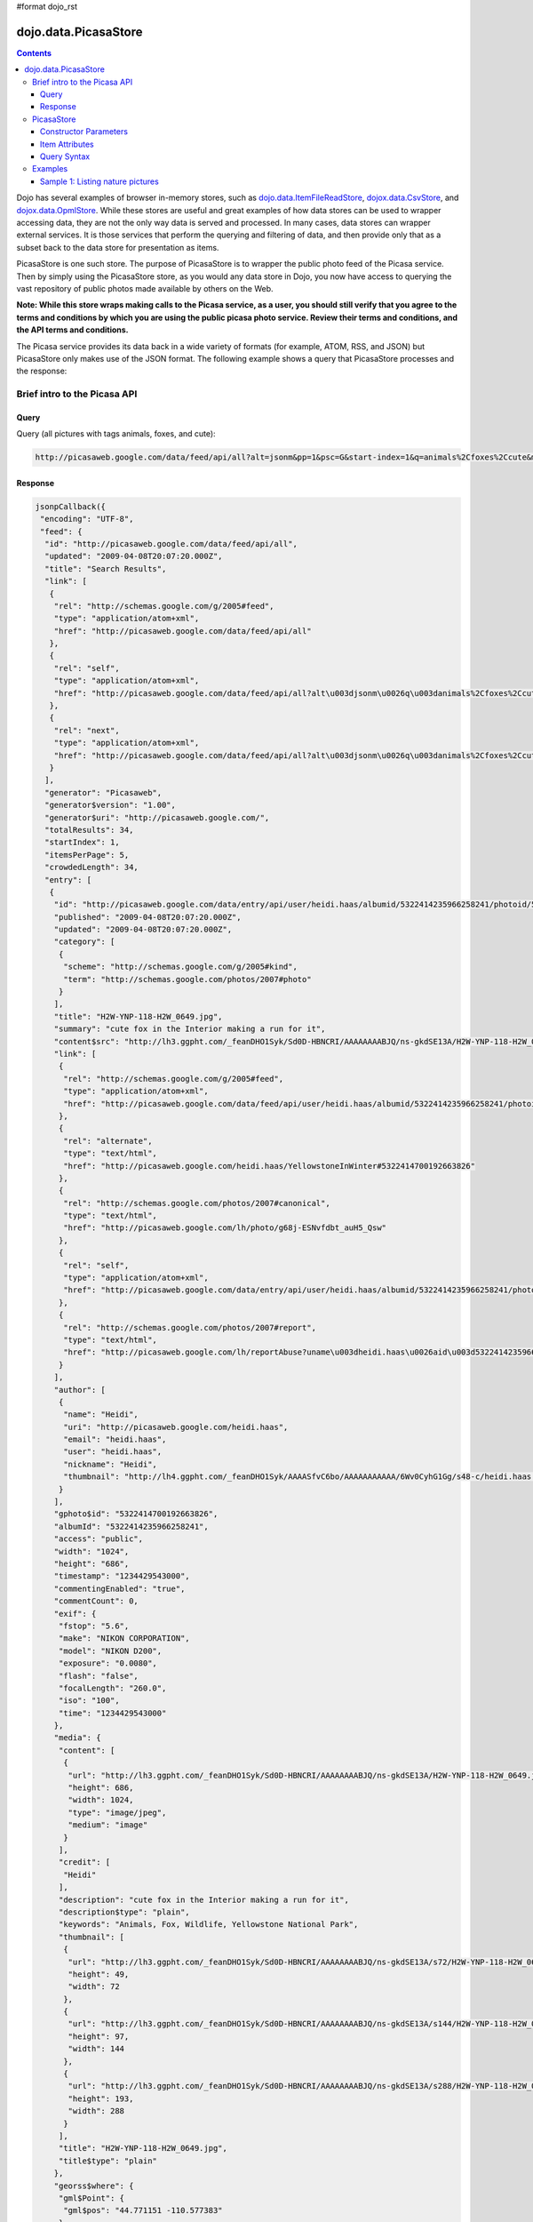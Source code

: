 #format dojo_rst

dojo.data.PicasaStore
=====================

.. contents::
  :depth: 3

Dojo has several examples of browser in-memory stores, such as `dojo.data.ItemFileReadStore <dojo/data/ItemFileReadStore>`_, `dojox.data.CsvStore <dojox/data/CsvStore>`_, and `dojox.data.OpmlStore <dojox/data/OpmlStore>`_. While these stores are useful and great examples of how data stores can be used to wrapper accessing data, they are not the only way data is served and processed. In many cases, data stores can wrapper external services. It is those services that perform the querying and filtering of data, and then provide only that as a subset back to the data store for presentation as items.

PicasaStore is one such store. The purpose of PicasaStore is to wrapper the public photo feed of the Picasa service. Then by simply using the PicasaStore store, as you would any data store in Dojo, you now have access to querying the vast repository of public photos made available by others on the Web.

**Note: While this store wraps making calls to the Picasa service, as a user, you should still verify that you agree to the terms and conditions by which you are using the public picasa photo service. Review their terms and conditions, and the API terms and conditions.**

The Picasa service provides its data back in a wide variety of formats (for example, ATOM, RSS, and JSON) but PicasaStore only makes use of the JSON format. The following example shows a query that PicasaStore processes and the response:

=============================
Brief intro to the Picasa API
=============================

Query
-----

Query (all pictures with tags animals, foxes, and cute):

.. code-block :: javascript
  
  http://picasaweb.google.com/data/feed/api/all?alt=jsonm&pp=1&psc=G&start-index=1&q=animals%2Cfoxes%2Ccute&max-results=5&callback=jsonpCallback

Response
--------

.. code-block :: javascript 

    jsonpCallback({
     "encoding": "UTF-8",
     "feed": {
      "id": "http://picasaweb.google.com/data/feed/api/all",
      "updated": "2009-04-08T20:07:20.000Z",
      "title": "Search Results",
      "link": [
       {
        "rel": "http://schemas.google.com/g/2005#feed",
        "type": "application/atom+xml",
        "href": "http://picasaweb.google.com/data/feed/api/all"
       },
       {
        "rel": "self",
        "type": "application/atom+xml",
        "href": "http://picasaweb.google.com/data/feed/api/all?alt\u003djsonm\u0026q\u003danimals%2Cfoxes%2Ccute\u0026start-index\u003d1\u0026max-results\u003d5\u0026psc\u003dG\u0026callback\u003ddojo.io.script.jsonp_dojoIoScript2._jsonpCallback\u0026pp\u003d1"
       },
       {
        "rel": "next",
        "type": "application/atom+xml",
        "href": "http://picasaweb.google.com/data/feed/api/all?alt\u003djsonm\u0026q\u003danimals%2Cfoxes%2Ccute\u0026start-index\u003d6\u0026max-results\u003d5\u0026psc\u003dG\u0026callback\u003ddojo.io.script.jsonp_dojoIoScript2._jsonpCallback\u0026pp\u003d1"
       }
      ],
      "generator": "Picasaweb",
      "generator$version": "1.00",
      "generator$uri": "http://picasaweb.google.com/",
      "totalResults": 34,
      "startIndex": 1,
      "itemsPerPage": 5,
      "crowdedLength": 34,
      "entry": [
       {
        "id": "http://picasaweb.google.com/data/entry/api/user/heidi.haas/albumid/5322414235966258241/photoid/5322414700192663826?alt\u003djsonm",
        "published": "2009-04-08T20:07:20.000Z",
        "updated": "2009-04-08T20:07:20.000Z",
        "category": [
         {
          "scheme": "http://schemas.google.com/g/2005#kind",
          "term": "http://schemas.google.com/photos/2007#photo"
         }
        ],
        "title": "H2W-YNP-118-H2W_0649.jpg",
        "summary": "cute fox in the Interior making a run for it",
        "content$src": "http://lh3.ggpht.com/_feanDHO1Syk/Sd0D-HBNCRI/AAAAAAAABJQ/ns-gkdSE13A/H2W-YNP-118-H2W_0649.jpg",
        "link": [
         {
          "rel": "http://schemas.google.com/g/2005#feed",
          "type": "application/atom+xml",
          "href": "http://picasaweb.google.com/data/feed/api/user/heidi.haas/albumid/5322414235966258241/photoid/5322414700192663826?alt\u003djsonm"
         },
         {
          "rel": "alternate",
          "type": "text/html",
          "href": "http://picasaweb.google.com/heidi.haas/YellowstoneInWinter#5322414700192663826"
         },
         {
          "rel": "http://schemas.google.com/photos/2007#canonical",
          "type": "text/html",
          "href": "http://picasaweb.google.com/lh/photo/g68j-ESNvfdbt_auH5_Qsw"
         },
         {
          "rel": "self",
          "type": "application/atom+xml",
          "href": "http://picasaweb.google.com/data/entry/api/user/heidi.haas/albumid/5322414235966258241/photoid/5322414700192663826?alt\u003djsonm"
         },
         {
          "rel": "http://schemas.google.com/photos/2007#report",
          "type": "text/html",
          "href": "http://picasaweb.google.com/lh/reportAbuse?uname\u003dheidi.haas\u0026aid\u003d5322414235966258241\u0026iid\u003d5322414700192663826"
         }
        ],
        "author": [
         {
          "name": "Heidi",
          "uri": "http://picasaweb.google.com/heidi.haas",
          "email": "heidi.haas",
          "user": "heidi.haas",
          "nickname": "Heidi",
          "thumbnail": "http://lh4.ggpht.com/_feanDHO1Syk/AAAASfvC6bo/AAAAAAAAAAA/6Wv0CyhG1Gg/s48-c/heidi.haas.jpg"
         }
        ],
        "gphoto$id": "5322414700192663826",
        "albumId": "5322414235966258241",
        "access": "public",
        "width": "1024",
        "height": "686",
        "timestamp": "1234429543000",
        "commentingEnabled": "true",
        "commentCount": 0,
        "exif": {
         "fstop": "5.6",
         "make": "NIKON CORPORATION",
         "model": "NIKON D200",
         "exposure": "0.0080",
         "flash": "false",
         "focalLength": "260.0",
         "iso": "100",
         "time": "1234429543000"
        },
        "media": {
         "content": [
          {
           "url": "http://lh3.ggpht.com/_feanDHO1Syk/Sd0D-HBNCRI/AAAAAAAABJQ/ns-gkdSE13A/H2W-YNP-118-H2W_0649.jpg",
           "height": 686,
           "width": 1024,
           "type": "image/jpeg",
           "medium": "image"
          }
         ],
         "credit": [
          "Heidi"
         ],
         "description": "cute fox in the Interior making a run for it",
         "description$type": "plain",
         "keywords": "Animals, Fox, Wildlife, Yellowstone National Park",
         "thumbnail": [
          {
           "url": "http://lh3.ggpht.com/_feanDHO1Syk/Sd0D-HBNCRI/AAAAAAAABJQ/ns-gkdSE13A/s72/H2W-YNP-118-H2W_0649.jpg",
           "height": 49,
           "width": 72
          },
          {
           "url": "http://lh3.ggpht.com/_feanDHO1Syk/Sd0D-HBNCRI/AAAAAAAABJQ/ns-gkdSE13A/s144/H2W-YNP-118-H2W_0649.jpg",
           "height": 97,
           "width": 144
          },
          {
           "url": "http://lh3.ggpht.com/_feanDHO1Syk/Sd0D-HBNCRI/AAAAAAAABJQ/ns-gkdSE13A/s288/H2W-YNP-118-H2W_0649.jpg",
           "height": 193,
           "width": 288
          }
         ],
         "title": "H2W-YNP-118-H2W_0649.jpg",
         "title$type": "plain"
        },
        "georss$where": {
         "gml$Point": {
          "gml$pos": "44.771151 -110.577383"
         }
        },
        "albumTitle": "Yellowstone in Winter",
        "albumCTitle": "YellowstoneInWinter",
        "gphoto$albumdesc": {
         "$t": "Yellowstone in Winter Feb 09"
        },
        "location": "Yellowstone National Park",
        "snippet": "\u003cb\u003eAnimals\u003c/b\u003e, \u003cb\u003eFox\u003c/b\u003e ...",
        "snippetType": "PHOTO_TAGS",
        "truncated": "0"
       },
       {
        "id": "http://picasaweb.google.com/data/entry/api/user/heidi.haas/albumid/5322414235966258241/photoid/5322414697748906370?alt\u003djsonm",
        "published": "2009-04-08T20:07:19.000Z",
        "updated": "2009-04-08T20:07:19.000Z",
        "category": [
         {
          "scheme": "http://schemas.google.com/g/2005#kind",
          "term": "http://schemas.google.com/photos/2007#photo"
         }
        ],
        "title": "H2W-YNP-116-H2W_0643.jpg",
        "summary": "cute fox in the Interior mousing - all in!",
        "content$src": "http://lh5.ggpht.com/_feanDHO1Syk/Sd0D996kQYI/AAAAAAAABJA/BxFkVFBC4MY/H2W-YNP-116-H2W_0643.jpg",
        "link": [
         {
          "rel": "http://schemas.google.com/g/2005#feed",
          "type": "application/atom+xml",
          "href": "http://picasaweb.google.com/data/feed/api/user/heidi.haas/albumid/5322414235966258241/photoid/5322414697748906370?alt\u003djsonm"
         },
         {
          "rel": "alternate",
          "type": "text/html",
          "href": "http://picasaweb.google.com/heidi.haas/YellowstoneInWinter#5322414697748906370"
         },
         {
          "rel": "http://schemas.google.com/photos/2007#canonical",
          "type": "text/html",
          "href": "http://picasaweb.google.com/lh/photo/MAsj7YkmeHpv7i1Xd72ADg"
         },
         {
          "rel": "self",
          "type": "application/atom+xml",
          "href": "http://picasaweb.google.com/data/entry/api/user/heidi.haas/albumid/5322414235966258241/photoid/5322414697748906370?alt\u003djsonm"
         },
         {
          "rel": "http://schemas.google.com/photos/2007#report",
          "type": "text/html",
          "href": "http://picasaweb.google.com/lh/reportAbuse?uname\u003dheidi.haas\u0026aid\u003d5322414235966258241\u0026iid\u003d5322414697748906370"
         }
        ],
        "author": [
         {
          "name": "Heidi",
          "uri": "http://picasaweb.google.com/heidi.haas",
          "email": "heidi.haas",
          "user": "heidi.haas",
          "nickname": "Heidi",
          "thumbnail": "http://lh4.ggpht.com/_feanDHO1Syk/AAAASfvC6bo/AAAAAAAAAAA/6Wv0CyhG1Gg/s48-c/heidi.haas.jpg"
         }
        ],
        "gphoto$id": "5322414697748906370",
        "albumId": "5322414235966258241",
        "access": "public",
        "width": "1024",
        "height": "686",
        "timestamp": "1234428836000",
        "commentingEnabled": "true",
        "commentCount": 0,
        "exif": {
         "fstop": "5.6",
         "make": "NIKON CORPORATION",
         "model": "NIKON D200",
         "exposure": "0.0020",
         "flash": "false",
         "focalLength": "400.0",
         "iso": "100",
         "time": "1234428836000"
        },
        "media": {
         "content": [
          {
           "url": "http://lh5.ggpht.com/_feanDHO1Syk/Sd0D996kQYI/AAAAAAAABJA/BxFkVFBC4MY/H2W-YNP-116-H2W_0643.jpg",
           "height": 686,
           "width": 1024,
           "type": "image/jpeg",
           "medium": "image"
          }
         ],
         "credit": [
          "Heidi"
         ],
         "description": "cute fox in the Interior mousing - all in!",
         "description$type": "plain",
         "keywords": "Animals, Fox, Wildlife, Yellowstone National Park",
         "thumbnail": [
          {
           "url": "http://lh5.ggpht.com/_feanDHO1Syk/Sd0D996kQYI/AAAAAAAABJA/BxFkVFBC4MY/s72/H2W-YNP-116-H2W_0643.jpg",
           "height": 49,
           "width": 72
          },
          {
           "url": "http://lh5.ggpht.com/_feanDHO1Syk/Sd0D996kQYI/AAAAAAAABJA/BxFkVFBC4MY/s144/H2W-YNP-116-H2W_0643.jpg",
           "height": 97,
           "width": 144
          },
          {
           "url": "http://lh5.ggpht.com/_feanDHO1Syk/Sd0D996kQYI/AAAAAAAABJA/BxFkVFBC4MY/s288/H2W-YNP-116-H2W_0643.jpg",
           "height": 193,
           "width": 288
          }
         ],
         "title": "H2W-YNP-116-H2W_0643.jpg",
         "title$type": "plain"
        },
        "georss$where": {
         "gml$Point": {
          "gml$pos": "44.771151 -110.577383"
         }
        },
        "albumTitle": "Yellowstone in Winter",
        "albumCTitle": "YellowstoneInWinter",
        "gphoto$albumdesc": {
         "$t": "Yellowstone in Winter Feb 09"
        },
        "location": "Yellowstone National Park",
        "snippet": "\u003cb\u003eAnimals\u003c/b\u003e, \u003cb\u003eFox\u003c/b\u003e ...",
        "snippetType": "PHOTO_TAGS",
        "truncated": "0"
       },
       {
        "id": "http://picasaweb.google.com/data/entry/api/user/heidi.haas/albumid/5322414235966258241/photoid/5322414686398432594?alt\u003djsonm",
        "published": "2009-04-08T20:07:17.000Z",
        "updated": "2009-04-08T20:07:17.000Z",
        "category": [
         {
          "scheme": "http://schemas.google.com/g/2005#kind",
          "term": "http://schemas.google.com/photos/2007#photo"
         }
        ],
        "title": "H2W-YNP-112-DSC_1314.jpg",
        "summary": "cute fox in the Interior mousing",
        "content$src": "http://lh4.ggpht.com/_feanDHO1Syk/Sd0D9ToZxVI/AAAAAAAABIg/tOQ_2leFf4Q/H2W-YNP-112-DSC_1314.jpg",
        "link": [
         {
          "rel": "http://schemas.google.com/g/2005#feed",
          "type": "application/atom+xml",
          "href": "http://picasaweb.google.com/data/feed/api/user/heidi.haas/albumid/5322414235966258241/photoid/5322414686398432594?alt\u003djsonm"
         },
         {
          "rel": "alternate",
          "type": "text/html",
          "href": "http://picasaweb.google.com/heidi.haas/YellowstoneInWinter#5322414686398432594"
         },
         {
          "rel": "http://schemas.google.com/photos/2007#canonical",
          "type": "text/html",
          "href": "http://picasaweb.google.com/lh/photo/SbPVjlmoIZneNybjBcx6nw"
         },
         {
          "rel": "self",
          "type": "application/atom+xml",
          "href": "http://picasaweb.google.com/data/entry/api/user/heidi.haas/albumid/5322414235966258241/photoid/5322414686398432594?alt\u003djsonm"
         },
         {
          "rel": "http://schemas.google.com/photos/2007#report",
          "type": "text/html",
          "href": "http://picasaweb.google.com/lh/reportAbuse?uname\u003dheidi.haas\u0026aid\u003d5322414235966258241\u0026iid\u003d5322414686398432594"
         }
        ],
        "author": [
         {
          "name": "Heidi",
          "uri": "http://picasaweb.google.com/heidi.haas",
          "email": "heidi.haas",
          "user": "heidi.haas",
          "nickname": "Heidi",
          "thumbnail": "http://lh4.ggpht.com/_feanDHO1Syk/AAAASfvC6bo/AAAAAAAAAAA/6Wv0CyhG1Gg/s48-c/heidi.haas.jpg"
         }
        ],
        "gphoto$id": "5322414686398432594",
        "albumId": "5322414235966258241",
        "access": "public",
        "width": "1024",
        "height": "680",
        "timestamp": "1234427368000",
        "commentingEnabled": "true",
        "commentCount": 0,
        "exif": {
         "fstop": "4.5",
         "make": "NIKON CORPORATION",
         "model": "NIKON D90",
         "exposure": "3.125E-4",
         "flash": "false",
         "focalLength": "500.0",
         "iso": "400",
         "time": "1234427368000"
        },
        "media": {
         "content": [
          {
           "url": "http://lh4.ggpht.com/_feanDHO1Syk/Sd0D9ToZxVI/AAAAAAAABIg/tOQ_2leFf4Q/H2W-YNP-112-DSC_1314.jpg",
           "height": 680,
           "width": 1024,
           "type": "image/jpeg",
           "medium": "image"
          }
         ],
         "credit": [
          "Heidi"
         ],
         "description": "cute fox in the Interior mousing",
         "description$type": "plain",
         "keywords": "Animals, Fox, Wildlife, Yellowstone National Park",
         "thumbnail": [
          {
           "url": "http://lh4.ggpht.com/_feanDHO1Syk/Sd0D9ToZxVI/AAAAAAAABIg/tOQ_2leFf4Q/s72/H2W-YNP-112-DSC_1314.jpg",
           "height": 48,
           "width": 72
          },
          {
           "url": "http://lh4.ggpht.com/_feanDHO1Syk/Sd0D9ToZxVI/AAAAAAAABIg/tOQ_2leFf4Q/s144/H2W-YNP-112-DSC_1314.jpg",
           "height": 96,
           "width": 144
          },
          {
           "url": "http://lh4.ggpht.com/_feanDHO1Syk/Sd0D9ToZxVI/AAAAAAAABIg/tOQ_2leFf4Q/s288/H2W-YNP-112-DSC_1314.jpg",
           "height": 192,
           "width": 288
          }
         ],
         "title": "H2W-YNP-112-DSC_1314.jpg",
         "title$type": "plain"
        },
        "georss$where": {
         "gml$Point": {
          "gml$pos": "44.771151 -110.577383"
         }
        },
        "albumTitle": "Yellowstone in Winter",
        "albumCTitle": "YellowstoneInWinter",
        "gphoto$albumdesc": {
         "$t": "Yellowstone in Winter Feb 09"
        },
        "location": "Yellowstone National Park",
        "snippet": "\u003cb\u003eAnimals\u003c/b\u003e, \u003cb\u003eFox\u003c/b\u003e ...",
        "snippetType": "PHOTO_TAGS",
        "truncated": "0"
       },
       {
        "id": "http://picasaweb.google.com/data/entry/api/user/heidi.haas/albumid/5322414235966258241/photoid/5322414696906780770?alt\u003djsonm",
        "published": "2009-04-08T20:07:19.000Z",
        "updated": "2009-04-08T20:07:19.000Z",
        "category": [
         {
          "scheme": "http://schemas.google.com/g/2005#kind",
          "term": "http://schemas.google.com/photos/2007#photo"
         }
        ],
        "title": "H2W-YNP-115-DSC_1349.jpg",
        "summary": "cute fox in the Interior mousing - going for the jump",
        "content$src": "http://lh3.ggpht.com/_feanDHO1Syk/Sd0D96xycGI/AAAAAAAABI4/WnWy_PcKHA4/H2W-YNP-115-DSC_1349.jpg",
        "link": [
         {
          "rel": "http://schemas.google.com/g/2005#feed",
          "type": "application/atom+xml",
          "href": "http://picasaweb.google.com/data/feed/api/user/heidi.haas/albumid/5322414235966258241/photoid/5322414696906780770?alt\u003djsonm"
         },
         {
          "rel": "alternate",
          "type": "text/html",
          "href": "http://picasaweb.google.com/heidi.haas/YellowstoneInWinter#5322414696906780770"
         },
         {
          "rel": "http://schemas.google.com/photos/2007#canonical",
          "type": "text/html",
          "href": "http://picasaweb.google.com/lh/photo/XDREvRW1xprpPz2EBy_ZQg"
         },
         {
          "rel": "self",
          "type": "application/atom+xml",
          "href": "http://picasaweb.google.com/data/entry/api/user/heidi.haas/albumid/5322414235966258241/photoid/5322414696906780770?alt\u003djsonm"
         },
         {
          "rel": "http://schemas.google.com/photos/2007#report",
          "type": "text/html",
          "href": "http://picasaweb.google.com/lh/reportAbuse?uname\u003dheidi.haas\u0026aid\u003d5322414235966258241\u0026iid\u003d5322414696906780770"
         }
        ],
        "author": [
         {
          "name": "Heidi",
          "uri": "http://picasaweb.google.com/heidi.haas",
          "email": "heidi.haas",
          "user": "heidi.haas",
          "nickname": "Heidi",
          "thumbnail": "http://lh4.ggpht.com/_feanDHO1Syk/AAAASfvC6bo/AAAAAAAAAAA/6Wv0CyhG1Gg/s48-c/heidi.haas.jpg"
         }
        ],
        "gphoto$id": "5322414696906780770",
        "albumId": "5322414235966258241",
        "access": "public",
        "width": "1024",
        "height": "680",
        "timestamp": "1234428835000",
        "commentingEnabled": "true",
        "commentCount": 0,
        "exif": {
         "fstop": "4.5",
         "make": "NIKON CORPORATION",
         "model": "NIKON D90",
         "exposure": "2.5E-4",
         "flash": "false",
         "focalLength": "500.0",
         "iso": "400",
         "time": "1234428835000"
        },
        "media": {
         "content": [
          {
           "url": "http://lh3.ggpht.com/_feanDHO1Syk/Sd0D96xycGI/AAAAAAAABI4/WnWy_PcKHA4/H2W-YNP-115-DSC_1349.jpg",
           "height": 680,
           "width": 1024,
           "type": "image/jpeg",
           "medium": "image"
          }
         ],
         "credit": [
          "Heidi"
         ],
         "description": "cute fox in the Interior mousing - going for the jump",
         "description$type": "plain",
         "keywords": "Animals, Fox, Wildlife, Yellowstone National Park",
         "thumbnail": [
          {
           "url": "http://lh3.ggpht.com/_feanDHO1Syk/Sd0D96xycGI/AAAAAAAABI4/WnWy_PcKHA4/s72/H2W-YNP-115-DSC_1349.jpg",
           "height": 48,
           "width": 72
          },
          {
           "url": "http://lh3.ggpht.com/_feanDHO1Syk/Sd0D96xycGI/AAAAAAAABI4/WnWy_PcKHA4/s144/H2W-YNP-115-DSC_1349.jpg",
           "height": 96,
           "width": 144
          },
          {
           "url": "http://lh3.ggpht.com/_feanDHO1Syk/Sd0D96xycGI/AAAAAAAABI4/WnWy_PcKHA4/s288/H2W-YNP-115-DSC_1349.jpg",
           "height": 192,
           "width": 288
          }
         ],
         "title": "H2W-YNP-115-DSC_1349.jpg",
         "title$type": "plain"
        },
        "georss$where": {
         "gml$Point": {
          "gml$pos": "44.771151 -110.577383"
         }
        },
        "albumTitle": "Yellowstone in Winter",
        "albumCTitle": "YellowstoneInWinter",
        "gphoto$albumdesc": {
         "$t": "Yellowstone in Winter Feb 09"
        },
        "location": "Yellowstone National Park",
        "snippet": "\u003cb\u003eAnimals\u003c/b\u003e, \u003cb\u003eFox\u003c/b\u003e ...",
        "snippetType": "PHOTO_TAGS",
        "truncated": "0"
       },
       {
        "id": "http://picasaweb.google.com/data/entry/api/user/heidi.haas/albumid/5322414235966258241/photoid/5322414693102823106?alt\u003djsonm",
        "published": "2009-04-08T20:07:18.000Z",
        "updated": "2009-04-08T20:07:18.000Z",
        "category": [
         {
          "scheme": "http://schemas.google.com/g/2005#kind",
          "term": "http://schemas.google.com/photos/2007#photo"
         }
        ],
        "title": "H2W-YNP-114-DSC_1348.jpg",
        "summary": "cute fox in the Interior mousing - i hear you!",
        "content$src": "http://lh6.ggpht.com/_feanDHO1Syk/Sd0D9sm2psI/AAAAAAAABIw/JFxIP_WZyMs/H2W-YNP-114-DSC_1348.jpg",
        "link": [
         {
          "rel": "http://schemas.google.com/g/2005#feed",
          "type": "application/atom+xml",
          "href": "http://picasaweb.google.com/data/feed/api/user/heidi.haas/albumid/5322414235966258241/photoid/5322414693102823106?alt\u003djsonm"
         },
         {
          "rel": "alternate",
          "type": "text/html",
          "href": "http://picasaweb.google.com/heidi.haas/YellowstoneInWinter#5322414693102823106"
         },
         {
          "rel": "http://schemas.google.com/photos/2007#canonical",
          "type": "text/html",
          "href": "http://picasaweb.google.com/lh/photo/lBtTpbYvFv0DK65yAB2hAg"
         },
         {
          "rel": "self",
          "type": "application/atom+xml",
          "href": "http://picasaweb.google.com/data/entry/api/user/heidi.haas/albumid/5322414235966258241/photoid/5322414693102823106?alt\u003djsonm"
         },
         {
          "rel": "http://schemas.google.com/photos/2007#report",
          "type": "text/html",
          "href": "http://picasaweb.google.com/lh/reportAbuse?uname\u003dheidi.haas\u0026aid\u003d5322414235966258241\u0026iid\u003d5322414693102823106"
         }
        ],
        "author": [
         {
          "name": "Heidi",
          "uri": "http://picasaweb.google.com/heidi.haas",
          "email": "heidi.haas",
          "user": "heidi.haas",
          "nickname": "Heidi",
          "thumbnail": "http://lh4.ggpht.com/_feanDHO1Syk/AAAASfvC6bo/AAAAAAAAAAA/6Wv0CyhG1Gg/s48-c/heidi.haas.jpg"
         }
        ],
        "gphoto$id": "5322414693102823106",
        "albumId": "5322414235966258241",
        "access": "public",
        "width": "1024",
        "height": "680",
        "timestamp": "1234428833000",
        "commentingEnabled": "true",
        "commentCount": 0,
        "exif": {
         "fstop": "4.5",
         "make": "NIKON CORPORATION",
         "model": "NIKON D90",
         "exposure": "2.5E-4",
         "flash": "false",
         "focalLength": "500.0",
         "iso": "400",
         "time": "1234428833000"
        },
        "media": {
         "content": [
          {
           "url": "http://lh6.ggpht.com/_feanDHO1Syk/Sd0D9sm2psI/AAAAAAAABIw/JFxIP_WZyMs/H2W-YNP-114-DSC_1348.jpg",
           "height": 680,
           "width": 1024,
           "type": "image/jpeg",
           "medium": "image"
          }
         ],
         "credit": [
          "Heidi"
         ],
         "description": "cute fox in the Interior mousing - i hear you!",
         "description$type": "plain",
         "keywords": "Animals, Fox, Wildlife, Yellowstone National Park",
         "thumbnail": [
          {
           "url": "http://lh6.ggpht.com/_feanDHO1Syk/Sd0D9sm2psI/AAAAAAAABIw/JFxIP_WZyMs/s72/H2W-YNP-114-DSC_1348.jpg",
           "height": 48,
           "width": 72
          },
          {
           "url": "http://lh6.ggpht.com/_feanDHO1Syk/Sd0D9sm2psI/AAAAAAAABIw/JFxIP_WZyMs/s144/H2W-YNP-114-DSC_1348.jpg",
           "height": 96,
           "width": 144
          },
          {
           "url": "http://lh6.ggpht.com/_feanDHO1Syk/Sd0D9sm2psI/AAAAAAAABIw/JFxIP_WZyMs/s288/H2W-YNP-114-DSC_1348.jpg",
           "height": 192,
           "width": 288
          }
         ],
         "title": "H2W-YNP-114-DSC_1348.jpg",
         "title$type": "plain"
        },
        "georss$where": {
         "gml$Point": {
          "gml$pos": "44.771151 -110.577383"
         }
        },
        "albumTitle": "Yellowstone in Winter",
        "albumCTitle": "YellowstoneInWinter",
        "gphoto$albumdesc": {
         "$t": "Yellowstone in Winter Feb 09"
        },
        "location": "Yellowstone National Park",
        "snippet": "\u003cb\u003eAnimals\u003c/b\u003e, \u003cb\u003eFox\u003c/b\u003e ...",
        "snippetType": "PHOTO_TAGS",
        "truncated": "0"
       }
      ]
     }
    }
    );

===========
PicasaStore
===========

PicasaStore's role is to process the query parameters passed to the dojo.data.api.Read API and generate the appropriate service URL. It then processes the response from the service and handles accessing the items returned from the query. It also provides simple attribute access to all the values.

Constructor Parameters
----------------------

+---------------------------+--------------------------------------------------------------------+---------------------+
|**Attribute**              |**Description**                                                     |Since                |
+---------------------------+--------------------------------------------------------------------+---------------------+
|label                      |The item attribute to use as the label of the Picasa item.          |Dojo 1.1             |
|                           |Defaults to 'title'                                                 |                     |
+---------------------------+--------------------------------------------------------------------+---------------------+
|urlPreventCache            |Flag controlling whether preventCache of dojo.io.script is used to  |Dojo 1.4             |
|                           |prevent browser caching.  Default is true.                          |                     |
+---------------------------+--------------------------------------------------------------------+---------------------+
|maxResults                 |Total number of results to allow to return from a call to the       |Dojo 1.4             |
|                           |service.  The default is 20.                                        |                     |
+---------------------------+--------------------------------------------------------------------+---------------------+

Item Attributes
---------------
All items returned from PicasaStore have the following attributes that can be accessed using the dojo.data.api.Read API to retrieve data about the item:

+---------------+-----------------------------------------------------------------------------------------------------------------------------+
| title         |The title of the photo.                                                                                                      |
+---------------+-----------------------------------------------------------------------------------------------------------------------------+
| author        |The person who published the photo to Picasa.                                                                                |
+---------------+-----------------------------------------------------------------------------------------------------------------------------+
| description   |A description of the photo. This will generally contain HTML formatted text.                                                 |
+---------------+-----------------------------------------------------------------------------------------------------------------------------+
| dateTaken     |A JavaScript date object representing the date the photo was taken.                                                          |
+---------------+-----------------------------------------------------------------------------------------------------------------------------+
| datePublished |A JavaScript date object representing the date the photo was published to Picasa.                                            |
+---------------+-----------------------------------------------------------------------------------------------------------------------------+
| tags          |The tags that are assigned to this photo. flickrStore.getValue(item, "tags") returns the first tag,                          |
|               |flickrStore.getValues(item, "tags") returns all tags.                                                                        |
+---------------+-----------------------------------------------------------------------------------------------------------------------------+
| imageUrl      |A URL to the full resolution photo image.                                                                                    |
+---------------+-----------------------------------------------------------------------------------------------------------------------------+
| imageUrlSmall |A URL to the small (icon sized) resolution photo image.                                                                      |
+---------------+-----------------------------------------------------------------------------------------------------------------------------+
| imageUrlMedium|A URL to the mid resolution photo image.                                                                                     |
+---------------+-----------------------------------------------------------------------------------------------------------------------------+
| link          |A URL linking to the Picasa page displaying the image.                                                                       |
+---------------+-----------------------------------------------------------------------------------------------------------------------------+

Query Syntax
------------

The fetch method query syntax for PicasaStore is simple and straightforward. It allows the following attributes to be queried against:

+---------------+-----------------------------------------------------------------------------------------------------------------------------+
| userid        |Picasa userid to use to narrow the search scope. This is optional.                                                           |
+---------------+-----------------------------------------------------------------------------------------------------------------------------+
| userids       |A comma separated list of IDs used to narrow search scope. This is optional.                                                 |
+---------------+-----------------------------------------------------------------------------------------------------------------------------+
| tags          |A comma separated list of tags to search for matches on. This is optional.                                                   |
+---------------+-----------------------------------------------------------------------------------------------------------------------------+
| lang          |Specifies the language to return the results in. This is optional.                                                           |
+---------------+-----------------------------------------------------------------------------------------------------------------------------+

**Note:** Unlike all the other example stores, the PicasaStore store cannot do wild-card matching of the attributes. This is because the Picasa public photo feed service cannot do it. In an ideal service implementation, the Picasa service would provide a mechanism by with to pass in wild cards as part of its query parameters. Also, the Picasa public feed API limits the number of returned photos to a maximum of twenty.

========
Examples
========

Sample 1:  Listing nature pictures
----------------------------------

.. cv-compound ::
  
  .. cv :: javascript

    <script>
      dojo.require("dojox.data.PicasaStore");
      dojo.require("dijit.form.Button");

      //This function performs some basic dojo initialization.  In this case it connects the button
      //onClick to a function which invokes the fetch().  The fetch function queries for all items 
      //and provides callbacks to use for completion of data retrieval or reporting of errors.
      function init () {
         //Function to perform a fetch on the datastore when a button is clicked
         function getAllItems () {

           //Callback to perform an action when the data items are starting to be returned:
           function clearOldList(size, request) {
             var list = dojo.byId("list");
             if (list) { 
               while (list.firstChild) {
                 list.removeChild(list.firstChild);
               }
             }
           }
  
           //Callback for processing a returned list of items.
           function gotItems(items, request) {
             var list = dojo.byId("list");
             if (list) { 
               var i;
               for (i = 0; i < items.length; i++) {
                 var item = items[i];
                 var image = document.createElement("img");
                 list.appendChild(image);
                 image.setAttribute("src", flickrStore.getValue(item, "imageUrlMedium"));
                 list.appendChild(document.createElement("br"));
               }
             }
           }
          
           //Callback for if the lookup fails.
           function fetchFailed(error, request) {
             alert("lookup failed.");
           }
             
           //Fetch the images.  
           flickrStore.fetch({query:{ tags: "nature"}, onBegin: clearOldList, onComplete: gotItems, onError: fetchFailed});
         }
         //Link the click event of the button to driving the fetch.
         dojo.connect(button, "onClick", getAllItems);
      }
      //Set the init function to run when dojo loading and page parsing has completed.
      dojo.addOnLoad(init);
    </script>

  .. cv :: html 

    <div dojoType="dojox.data.PicasaStore" jsId="flickrStore"></div>
    <div dojoType="dijit.form.Button" jsId="button">Find nature pictures!</div>
    <br>
    <br>
    <span id="list">
    </span>
